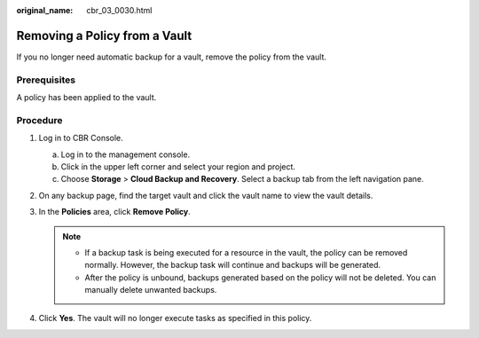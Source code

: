 :original_name: cbr_03_0030.html

.. _cbr_03_0030:

Removing a Policy from a Vault
==============================

If you no longer need automatic backup for a vault, remove the policy from the vault.

Prerequisites
-------------

A policy has been applied to the vault.

Procedure
---------

#. Log in to CBR Console.

   a. Log in to the management console.
   b. Click |image1| in the upper left corner and select your region and project.
   c. Choose **Storage** > **Cloud Backup and Recovery**. Select a backup tab from the left navigation pane.

#. On any backup page, find the target vault and click the vault name to view the vault details.
#. In the **Policies** area, click **Remove Policy**.

   .. note::

      -  If a backup task is being executed for a resource in the vault, the policy can be removed normally. However, the backup task will continue and backups will be generated.
      -  After the policy is unbound, backups generated based on the policy will not be deleted. You can manually delete unwanted backups.

#. Click **Yes**. The vault will no longer execute tasks as specified in this policy.

.. |image1| image:: /_static/images/en-us_image_0159365094.png
